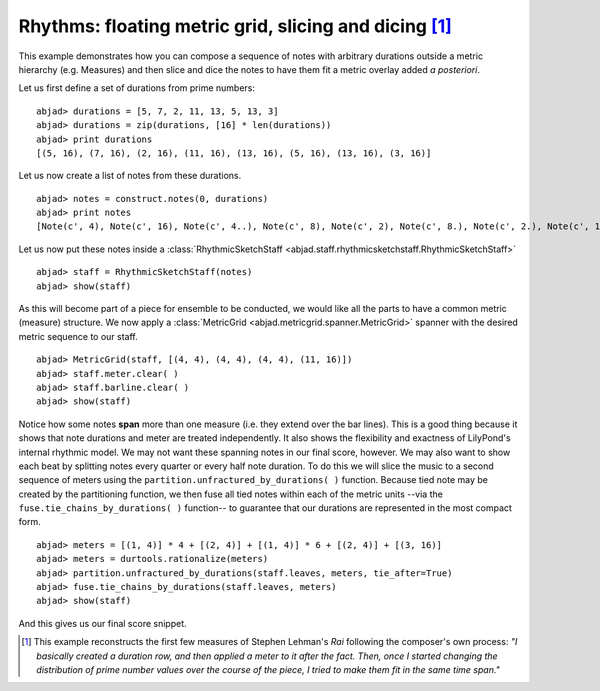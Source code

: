 Rhythms: floating metric grid, slicing and dicing [#f1]_
========================================================

This example demonstrates how you can compose a sequence of notes with
arbitrary durations outside a metric hierarchy (e.g. Measures) and
then slice and dice the notes to have them fit a metric overlay added
`a posteriori`.

Let us first define a set of durations from prime numbers:

::

	abjad> durations = [5, 7, 2, 11, 13, 5, 13, 3]
	abjad> durations = zip(durations, [16] * len(durations))
	abjad> print durations
	[(5, 16), (7, 16), (2, 16), (11, 16), (13, 16), (5, 16), (13, 16), (3, 16)]


Let us now create a list of notes from these durations.

::

	abjad> notes = construct.notes(0, durations)
	abjad> print notes
	[Note(c', 4), Note(c', 16), Note(c', 4..), Note(c', 8), Note(c', 2), Note(c', 8.), Note(c', 2.), Note(c', 16), Note(c', 4), Note(c', 16), Note(c', 2.), Note(c', 16), Note(c', 8.)]



Let us now put these notes inside a :class:`RhythmicSketchStaff <abjad.staff.rhythmicsketchstaff.RhythmicSketchStaff>`

::

	abjad> staff = RhythmicSketchStaff(notes)
	abjad> show(staff)

.. image:: images/example1.png


As this will become part of a piece for ensemble to be conducted, we
would like all the parts to have a common metric (measure) structure.
We now apply a :class:`MetricGrid <abjad.metricgrid.spanner.MetricGrid>` spanner with the desired metric sequence
to our staff.

::

	abjad> MetricGrid(staff, [(4, 4), (4, 4), (4, 4), (11, 16)])
	abjad> staff.meter.clear( )
	abjad> staff.barline.clear( )
	abjad> show(staff)

.. image:: images/example2.png

Notice how some notes **span** more than one measure (i.e. they extend
over the bar lines). This is a good thing because it shows that note
durations and meter are treated independently. It also shows the
flexibility and exactness of LilyPond's internal rhythmic model. We
may not want these spanning notes in our final score, however. We may
also want to show each beat by splitting notes every quarter or every
half note duration. To do this we will slice the music to a second
sequence of meters using the  ``partition.unfractured_by_durations( )``
function. Because tied note may be created by the partitioning function, we then
fuse all tied notes within each of the metric units --via the 
``fuse.tie_chains_by_durations( )`` function-- to guarantee that our durations
are represented in the most compact form. 

::

	abjad> meters = [(1, 4)] * 4 + [(2, 4)] + [(1, 4)] * 6 + [(2, 4)] + [(3, 16)]
	abjad> meters = durtools.rationalize(meters)
	abjad> partition.unfractured_by_durations(staff.leaves, meters, tie_after=True)
	abjad> fuse.tie_chains_by_durations(staff.leaves, meters)
	abjad> show(staff)

.. image:: images/example3.png


And this gives us our final score snippet.

.. [#f1] This example reconstructs the first few measures of Stephen Lehman's `Rai` following the composer's own process: *"I basically created a duration row, and then applied a meter to it after the fact. Then, once I started changing the distribution of prime number values over the course of the piece, I tried to make them fit in the same time span."*



